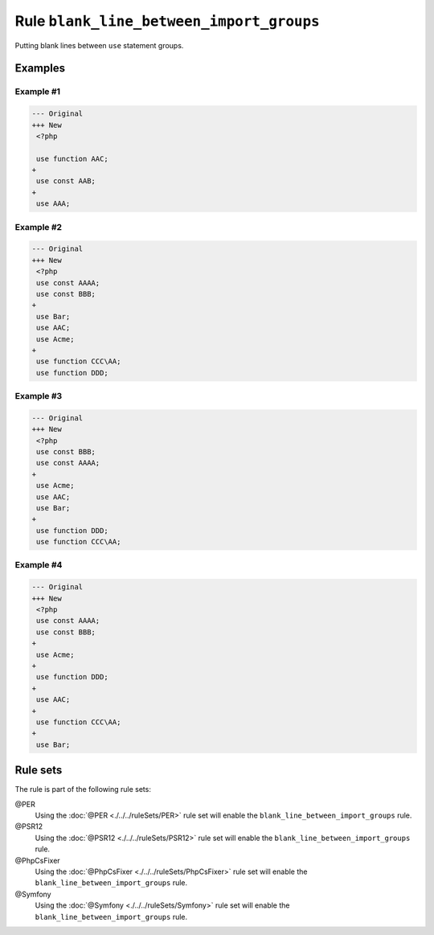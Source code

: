 =========================================
Rule ``blank_line_between_import_groups``
=========================================

Putting blank lines between ``use`` statement groups.

Examples
--------

Example #1
~~~~~~~~~~

.. code-block:: diff

   --- Original
   +++ New
    <?php

    use function AAC;
   +
    use const AAB;
   +
    use AAA;

Example #2
~~~~~~~~~~

.. code-block:: diff

   --- Original
   +++ New
    <?php
    use const AAAA;
    use const BBB;
   +
    use Bar;
    use AAC;
    use Acme;
   +
    use function CCC\AA;
    use function DDD;

Example #3
~~~~~~~~~~

.. code-block:: diff

   --- Original
   +++ New
    <?php
    use const BBB;
    use const AAAA;
   +
    use Acme;
    use AAC;
    use Bar;
   +
    use function DDD;
    use function CCC\AA;

Example #4
~~~~~~~~~~

.. code-block:: diff

   --- Original
   +++ New
    <?php
    use const AAAA;
    use const BBB;
   +
    use Acme;
   +
    use function DDD;
   +
    use AAC;
   +
    use function CCC\AA;
   +
    use Bar;

Rule sets
---------

The rule is part of the following rule sets:

@PER
  Using the :doc:`@PER <./../../ruleSets/PER>` rule set will enable the ``blank_line_between_import_groups`` rule.

@PSR12
  Using the :doc:`@PSR12 <./../../ruleSets/PSR12>` rule set will enable the ``blank_line_between_import_groups`` rule.

@PhpCsFixer
  Using the :doc:`@PhpCsFixer <./../../ruleSets/PhpCsFixer>` rule set will enable the ``blank_line_between_import_groups`` rule.

@Symfony
  Using the :doc:`@Symfony <./../../ruleSets/Symfony>` rule set will enable the ``blank_line_between_import_groups`` rule.
